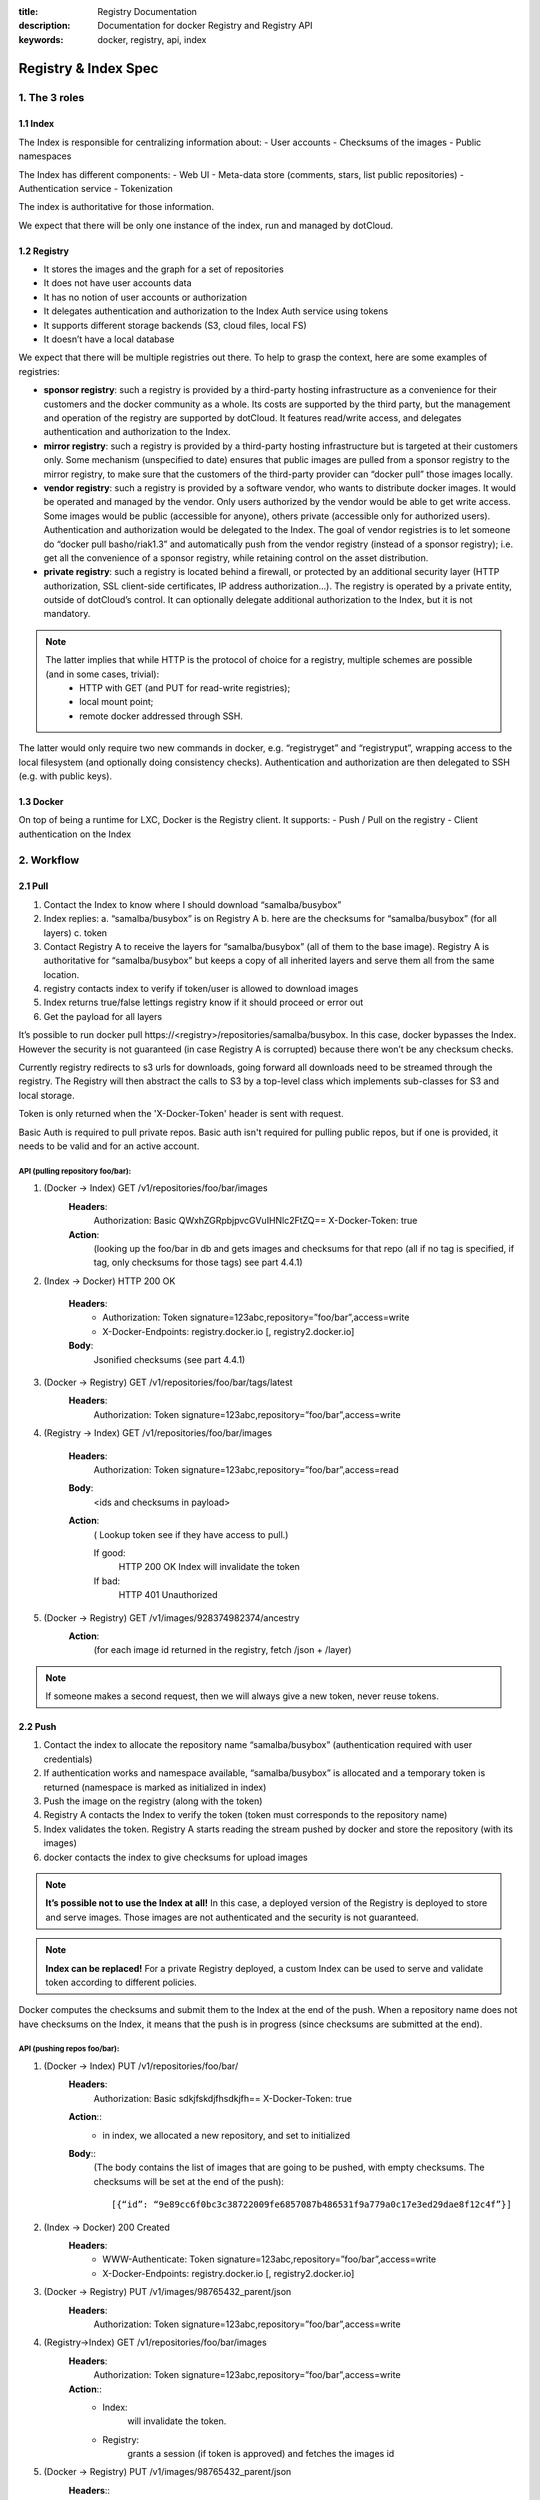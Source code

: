 :title: Registry Documentation
:description: Documentation for docker Registry and Registry API
:keywords: docker, registry, api, index

.. _registryindexspec:

=====================
Registry & Index Spec
=====================

1. The 3 roles
===============

1.1 Index
---------

The Index is responsible for centralizing information about:
- User accounts
- Checksums of the images
- Public namespaces

The Index has different components:
- Web UI
- Meta-data store (comments, stars, list public repositories)
- Authentication service
- Tokenization

The index is authoritative for those information.

We expect that there will be only one instance of the index, run and managed by dotCloud.

1.2 Registry
------------
- It stores the images and the graph for a set of repositories
- It does not have user accounts data
- It has no notion of user accounts or authorization
- It delegates authentication and authorization to the Index Auth service using tokens
- It supports different storage backends (S3, cloud files, local FS)
- It doesn’t have a local database

We expect that there will be multiple registries out there. To help to grasp the context, here are some examples of registries:

- **sponsor registry**: such a registry is provided by a third-party hosting infrastructure as a convenience for their customers and the docker community as a whole. Its costs are supported by the third party, but the management and operation of the registry are supported by dotCloud. It features read/write access, and delegates authentication and authorization to the Index.
- **mirror registry**: such a registry is provided by a third-party hosting infrastructure but is targeted at their customers only. Some mechanism (unspecified to date) ensures that public images are pulled from a sponsor registry to the mirror registry, to make sure that the customers of the third-party provider can “docker pull” those images locally.
- **vendor registry**: such a registry is provided by a software vendor, who wants to distribute docker images. It would be operated and managed by the vendor. Only users authorized by the vendor would be able to get write access. Some images would be public (accessible for anyone), others private (accessible only for authorized users). Authentication and authorization would be delegated to the Index. The goal of vendor registries is to let someone do “docker pull basho/riak1.3” and automatically push from the vendor registry (instead of a sponsor registry); i.e. get all the convenience of a sponsor registry, while retaining control on the asset distribution.
- **private registry**: such a registry is located behind a firewall, or protected by an additional security layer (HTTP authorization, SSL client-side certificates, IP address authorization...). The registry is operated by a private entity, outside of dotCloud’s control. It can optionally delegate additional authorization to the Index, but it is not mandatory.

.. note::

    The latter implies that while HTTP is the protocol of choice for a registry, multiple schemes are possible (and in some cases, trivial):
        - HTTP with GET (and PUT for read-write registries);
        - local mount point;
        - remote docker addressed through SSH.

The latter would only require two new commands in docker, e.g. “registryget” and “registryput”, wrapping access to the local filesystem (and optionally doing consistency checks). Authentication and authorization are then delegated to SSH (e.g. with public keys).

1.3 Docker
----------

On top of being a runtime for LXC, Docker is the Registry client. It supports:
- Push / Pull on the registry
- Client authentication on the Index

2. Workflow
===========

2.1 Pull
--------

.. image:: /static_files/docker_pull_chart.png

1. Contact the Index to know where I should download “samalba/busybox”
2. Index replies:
   a. “samalba/busybox” is on Registry A
   b. here are the checksums for “samalba/busybox” (for all layers)
   c. token
3. Contact Registry A to receive the layers for “samalba/busybox” (all of them to the base image). Registry A is authoritative for “samalba/busybox” but keeps a copy of all inherited layers and serve them all from the same location.
4. registry contacts index to verify if token/user is allowed to download images
5. Index returns true/false lettings registry know if it should proceed or error out
6. Get the payload for all layers

It’s possible to run docker pull \https://<registry>/repositories/samalba/busybox. In this case, docker bypasses the Index. However the security is not guaranteed (in case Registry A is corrupted) because there won’t be any checksum checks.

Currently registry redirects to s3 urls for downloads, going forward all downloads need to be streamed through the registry. The Registry will then abstract the calls to S3 by a top-level class which implements sub-classes for S3 and local storage.

Token is only returned when the 'X-Docker-Token' header is sent with request.

Basic Auth is required to pull private repos. Basic auth isn't required for pulling public repos, but if one is provided, it needs to be valid and for an active account.

API (pulling repository foo/bar):
^^^^^^^^^^^^^^^^^^^^^^^^^^^^^^^^^

1. (Docker -> Index) GET /v1/repositories/foo/bar/images
    **Headers**:
        Authorization: Basic QWxhZGRpbjpvcGVuIHNlc2FtZQ==
        X-Docker-Token: true
    **Action**:
        (looking up the foo/bar in db and gets images and checksums for that repo (all if no tag is specified, if tag, only checksums for those tags) see part 4.4.1)

2. (Index -> Docker) HTTP 200 OK

    **Headers**:
        - Authorization: Token signature=123abc,repository=”foo/bar”,access=write
        - X-Docker-Endpoints: registry.docker.io [, registry2.docker.io]
    **Body**:
        Jsonified checksums (see part 4.4.1)

3. (Docker -> Registry) GET /v1/repositories/foo/bar/tags/latest
    **Headers**:
        Authorization: Token signature=123abc,repository=”foo/bar”,access=write

4. (Registry -> Index) GET /v1/repositories/foo/bar/images

    **Headers**:
        Authorization: Token signature=123abc,repository=”foo/bar”,access=read

    **Body**:
        <ids and checksums in payload>

    **Action**:
        ( Lookup token see if they have access to pull.)

        If good:
            HTTP 200 OK
            Index will invalidate the token
        If bad:
            HTTP 401 Unauthorized

5. (Docker -> Registry) GET /v1/images/928374982374/ancestry
    **Action**:
        (for each image id returned in the registry, fetch /json + /layer)

.. note::

    If someone makes a second request, then we will always give a new token, never reuse tokens.

2.2 Push
--------

.. image:: /static_files/docker_push_chart.png

1. Contact the index to allocate the repository name “samalba/busybox” (authentication required with user credentials)
2. If authentication works and namespace available, “samalba/busybox” is allocated and a temporary token is returned (namespace is marked as initialized in index)
3. Push the image on the registry (along with the token)
4. Registry A contacts the Index to verify the token (token must corresponds to the repository name)
5. Index validates the token. Registry A starts reading the stream pushed by docker and store the repository (with its images)
6. docker contacts the index to give checksums for upload images

.. note::

    **It’s possible not to use the Index at all!** In this case, a deployed version of the Registry is deployed to store and serve images. Those images are not authenticated and the security is not guaranteed.

.. note::

    **Index can be replaced!** For a private Registry deployed, a custom Index can be used to serve and validate token according to different policies.

Docker computes the checksums and submit them to the Index at the end of the push. When a repository name does not have checksums on the Index, it means that the push is in progress (since checksums are submitted at the end).

API (pushing repos foo/bar):
^^^^^^^^^^^^^^^^^^^^^^^^^^^^

1. (Docker -> Index) PUT /v1/repositories/foo/bar/
    **Headers**:
        Authorization: Basic sdkjfskdjfhsdkjfh==
        X-Docker-Token: true

    **Action**::
        - in index, we allocated a new repository, and set to initialized

    **Body**::
        (The body contains the list of images that are going to be pushed, with empty checksums. The checksums will be set at the end of the push)::

        [{“id”: “9e89cc6f0bc3c38722009fe6857087b486531f9a779a0c17e3ed29dae8f12c4f”}]

2. (Index -> Docker) 200 Created
    **Headers**:
        - WWW-Authenticate: Token signature=123abc,repository=”foo/bar”,access=write
        - X-Docker-Endpoints: registry.docker.io [, registry2.docker.io]

3. (Docker -> Registry) PUT /v1/images/98765432_parent/json
    **Headers**:
        Authorization: Token signature=123abc,repository=”foo/bar”,access=write

4. (Registry->Index) GET /v1/repositories/foo/bar/images
    **Headers**:
        Authorization: Token signature=123abc,repository=”foo/bar”,access=write
    **Action**::
        - Index:
            will invalidate the token.
        - Registry:
            grants a session (if token is approved) and fetches the images id

5. (Docker -> Registry) PUT /v1/images/98765432_parent/json
    **Headers**::
        - Authorization: Token signature=123abc,repository=”foo/bar”,access=write
        - Cookie: (Cookie provided by the Registry)

6. (Docker -> Registry) PUT /v1/images/98765432/json
    **Headers**:
        Cookie: (Cookie provided by the Registry)

7. (Docker -> Registry) PUT /v1/images/98765432_parent/layer
    **Headers**:
        Cookie: (Cookie provided by the Registry)

8. (Docker -> Registry) PUT /v1/images/98765432/layer
    **Headers**:
        X-Docker-Checksum: sha256:436745873465fdjkhdfjkgh

9. (Docker -> Registry) PUT /v1/repositories/foo/bar/tags/latest
    **Headers**:
        Cookie: (Cookie provided by the Registry)
    **Body**:
        “98765432”

10. (Docker -> Index) PUT /v1/repositories/foo/bar/images

    **Headers**:
        Authorization: Basic 123oislifjsldfj==
        X-Docker-Endpoints: registry1.docker.io (no validation on this right now)

    **Body**:
        (The image, id’s, tags and checksums)

        [{“id”: “9e89cc6f0bc3c38722009fe6857087b486531f9a779a0c17e3ed29dae8f12c4f”,
        “checksum”: “b486531f9a779a0c17e3ed29dae8f12c4f9e89cc6f0bc3c38722009fe6857087”}]

    **Return** HTTP 204

.. note::

     If push fails and they need to start again, what happens in the index, there will already be a record for the namespace/name, but it will be initialized. Should we allow it, or mark as name already used? One edge case could be if someone pushes the same thing at the same time with two different shells.

     If it's a retry on the Registry, Docker has a cookie (provided by the registry after token validation). So the Index won’t have to provide a new token.

2.3 Delete
----------

If you need to delete something from the index or registry, we need a nice clean way to do that. Here is the workflow.

1. Docker contacts the index to request a delete of a repository “samalba/busybox” (authentication required with user credentials)
2. If authentication works and repository is valid, “samalba/busybox” is marked as deleted and a temporary token is returned
3. Send a delete request to the registry for the repository (along with the token)
4. Registry A contacts the Index to verify the token (token must corresponds to the repository name)
5. Index validates the token. Registry A deletes the repository and everything associated to it.
6. docker contacts the index to let it know it was removed from the registry, the index removes all records from the database.

.. note::

    The Docker client should present an "Are you sure?" prompt to confirm the deletion before starting the process. Once it starts it can't be undone.

API (deleting repository foo/bar):
^^^^^^^^^^^^^^^^^^^^^^^^^^^^^^^^^^

1. (Docker -> Index) DELETE /v1/repositories/foo/bar/
    **Headers**:
        Authorization: Basic sdkjfskdjfhsdkjfh==
        X-Docker-Token: true

    **Action**::
        - in index, we make sure it is a valid repository, and set to deleted (logically)

    **Body**::
        Empty

2. (Index -> Docker) 202 Accepted
    **Headers**:
        - WWW-Authenticate: Token signature=123abc,repository=”foo/bar”,access=delete
        - X-Docker-Endpoints: registry.docker.io [, registry2.docker.io]   # list of endpoints where this repo lives.

3. (Docker -> Registry) DELETE /v1/repositories/foo/bar/
    **Headers**:
        Authorization: Token signature=123abc,repository=”foo/bar”,access=delete

4. (Registry->Index) PUT /v1/repositories/foo/bar/auth
    **Headers**:
        Authorization: Token signature=123abc,repository=”foo/bar”,access=delete
    **Action**::
        - Index:
            will invalidate the token.
        - Registry:
            deletes the repository (if token is approved)

5. (Registry -> Docker) 200 OK
        200 If success 
        403 if forbidden
        400 if bad request
        404 if repository isn't found

6. (Docker -> Index) DELETE /v1/repositories/foo/bar/

    **Headers**:
        Authorization: Basic 123oislifjsldfj==
        X-Docker-Endpoints: registry-1.docker.io (no validation on this right now)

    **Body**:
        Empty

    **Return** HTTP 200


3. How to use the Registry in standalone mode
=============================================

The Index has two main purposes (along with its fancy social features):

- Resolve short names (to avoid passing absolute URLs all the time)
   - username/projectname -> \https://registry.docker.io/users/<username>/repositories/<projectname>/
   - team/projectname -> \https://registry.docker.io/team/<team>/repositories/<projectname>/
- Authenticate a user as a repos owner (for a central referenced repository)

3.1 Without an Index
--------------------
Using the Registry without the Index can be useful to store the images on a private network without having to rely on an external entity controlled by dotCloud.

In this case, the registry will be launched in a special mode (--standalone? --no-index?). In this mode, the only thing which changes is that Registry will never contact the Index to verify a token. It will be the Registry owner responsibility to authenticate the user who pushes (or even pulls) an image using any mechanism (HTTP auth, IP based, etc...).

In this scenario, the Registry is responsible for the security in case of data corruption since the checksums are not delivered by a trusted entity.

As hinted previously, a standalone registry can also be implemented by any HTTP server handling GET/PUT requests (or even only GET requests if no write access is necessary).

3.2 With an Index
-----------------

The Index data needed by the Registry are simple:
- Serve the checksums
- Provide and authorize a Token

In the scenario of a Registry running on a private network with the need of centralizing and authorizing, it’s easy to use a custom Index.

The only challenge will be to tell Docker to contact (and trust) this custom Index. Docker will be configurable at some point to use a specific Index, it’ll be the private entity responsibility (basically the organization who uses Docker in a private environment) to maintain the Index and the Docker’s configuration among its consumers.

4. The API
==========

The first version of the api is available here: https://github.com/jpetazzo/docker/blob/acd51ecea8f5d3c02b00a08176171c59442df8b3/docs/images-repositories-push-pull.md

4.1 Images
----------

The format returned in the images is not defined here (for layer and json), basically because Registry stores exactly the same kind of information as Docker uses to manage them.

The format of ancestry is a line-separated list of image ids, in age order. I.e. the image’s parent is on the last line, the parent of the parent on the next-to-last line, etc.; if the image has no parent, the file is empty.

GET /v1/images/<image_id>/layer
PUT /v1/images/<image_id>/layer
GET /v1/images/<image_id>/json
PUT /v1/images/<image_id>/json
GET /v1/images/<image_id>/ancestry
PUT /v1/images/<image_id>/ancestry

4.2 Users
---------

4.2.1 Create a user (Index)
^^^^^^^^^^^^^^^^^^^^^^^^^^^

POST /v1/users

**Body**:
    {"email": "sam@dotcloud.com", "password": "toto42", "username": "foobar"'}

**Validation**:
    - **username**: min 4 character, max 30 characters, must match the regular
      expression [a-z0-9\_].
    - **password**: min 5 characters

**Valid**: return HTTP 200

Errors: HTTP 400 (we should create error codes for possible errors)
- invalid json
- missing field
- wrong format (username, password, email, etc)
- forbidden name
- name already exists

.. note::

    A user account will be valid only if the email has been validated (a validation link is sent to the email address).

4.2.2 Update a user (Index)
^^^^^^^^^^^^^^^^^^^^^^^^^^^

PUT /v1/users/<username>

**Body**:
    {"password": "toto"}

.. note::

    We can also update email address, if they do, they will need to reverify their new email address.

4.2.3 Login (Index)
^^^^^^^^^^^^^^^^^^^
Does nothing else but asking for a user authentication. Can be used to validate credentials. HTTP Basic Auth for now, maybe change in future.

GET /v1/users

**Return**:
    - Valid: HTTP 200
    - Invalid login: HTTP 401
    - Account inactive: HTTP 403 Account is not Active

4.3 Tags (Registry)
-------------------

The Registry does not know anything about users. Even though repositories are under usernames, it’s just a namespace for the registry. Allowing us to implement organizations or different namespaces per user later, without modifying the Registry’s API.

The following naming restrictions apply:

- Namespaces must match the same regular expression as usernames (See 4.2.1.)
- Repository names must match the regular expression [a-zA-Z0-9-_.]

4.3.1 Get all tags
^^^^^^^^^^^^^^^^^^

GET /v1/repositories/<namespace>/<repository_name>/tags

**Return**: HTTP 200
    {
    "latest": "9e89cc6f0bc3c38722009fe6857087b486531f9a779a0c17e3ed29dae8f12c4f",
    “0.1.1”:  “b486531f9a779a0c17e3ed29dae8f12c4f9e89cc6f0bc3c38722009fe6857087”
    }

4.3.2 Read the content of a tag (resolve the image id)
^^^^^^^^^^^^^^^^^^^^^^^^^^^^^^^^^^^^^^^^^^^^^^^^^^^^^^

GET /v1/repositories/<namespace>/<repo_name>/tags/<tag>

**Return**:
    "9e89cc6f0bc3c38722009fe6857087b486531f9a779a0c17e3ed29dae8f12c4f"

4.3.3 Delete a tag (registry)
^^^^^^^^^^^^^^^^^^^^^^^^^^^^^

DELETE /v1/repositories/<namespace>/<repo_name>/tags/<tag>

4.4 Images (Index)
------------------

For the Index to “resolve” the repository name to a Registry location, it uses the X-Docker-Endpoints header. In other terms, this requests always add a “X-Docker-Endpoints” to indicate the location of the registry which hosts this repository.

4.4.1 Get the images
^^^^^^^^^^^^^^^^^^^^^

GET /v1/repositories/<namespace>/<repo_name>/images

**Return**: HTTP 200
    [{“id”: “9e89cc6f0bc3c38722009fe6857087b486531f9a779a0c17e3ed29dae8f12c4f”, “checksum”: “md5:b486531f9a779a0c17e3ed29dae8f12c4f9e89cc6f0bc3c38722009fe6857087”}]


4.4.2 Add/update the images
^^^^^^^^^^^^^^^^^^^^^^^^^^^

You always add images, you never remove them.

PUT /v1/repositories/<namespace>/<repo_name>/images

**Body**:
    [ {“id”: “9e89cc6f0bc3c38722009fe6857087b486531f9a779a0c17e3ed29dae8f12c4f”, “checksum”: “sha256:b486531f9a779a0c17e3ed29dae8f12c4f9e89cc6f0bc3c38722009fe6857087”} ]

**Return** 204

4.5 Repositories
----------------

4.5.1 Remove a Repository (Registry)
^^^^^^^^^^^^^^^^^^^^^^^^^^^^^^^^^^^^

DELETE /v1/repositories/<namespace>/<repo_name>

Return 200 OK

4.5.2 Remove a Repository (Index)
^^^^^^^^^^^^^^^^^^^^^^^^^^^^^^^^^
This starts the delete process. see 2.3 for more details.

DELETE /v1/repositories/<namespace>/<repo_name>

Return 202 OK

5. Chaining Registries
======================

It’s possible to chain Registries server for several reasons:
- Load balancing
- Delegate the next request to another server

When a Registry is a reference for a repository, it should host the entire images chain in order to avoid breaking the chain during the download.

The Index and Registry use this mechanism to redirect on one or the other.

Example with an image download:
On every request, a special header can be returned:

X-Docker-Endpoints: server1,server2

On the next request, the client will always pick a server from this list.

6. Authentication & Authorization
=================================

6.1 On the Index
-----------------

The Index supports both “Basic” and “Token” challenges. Usually when there is a “401 Unauthorized”, the Index replies this::

    401 Unauthorized
    WWW-Authenticate: Basic realm="auth required",Token

You have 3 options:

1. Provide user credentials and ask for a token

    **Header**:
        - Authorization: Basic QWxhZGRpbjpvcGVuIHNlc2FtZQ==
        - X-Docker-Token: true

    In this case, along with the 200 response, you’ll get a new token (if user auth is ok):
    If authorization isn't correct you get a 401 response.
    If account isn't active you will get a 403 response.

    **Response**:
        - 200 OK
        - X-Docker-Token: Token signature=123abc,repository=”foo/bar”,access=read

2. Provide user credentials only

    **Header**:
        Authorization: Basic QWxhZGRpbjpvcGVuIHNlc2FtZQ==

3. Provide Token

    **Header**:
        Authorization: Token signature=123abc,repository=”foo/bar”,access=read

6.2 On the Registry
-------------------

The Registry only supports the Token challenge::

    401 Unauthorized
    WWW-Authenticate: Token

The only way is to provide a token on “401 Unauthorized” responses::

    Authorization: Token signature=123abc,repository=”foo/bar”,access=read

Usually, the Registry provides a Cookie when a Token verification succeeded. Every time the Registry passes a Cookie, you have to pass it back the same cookie.::

    200 OK
    Set-Cookie: session="wD/J7LqL5ctqw8haL10vgfhrb2Q=?foo=UydiYXInCnAxCi4=&timestamp=RjEzNjYzMTQ5NDcuNDc0NjQzCi4="; Path=/; HttpOnly

Next request::

    GET /(...)
    Cookie: session="wD/J7LqL5ctqw8haL10vgfhrb2Q=?foo=UydiYXInCnAxCi4=&timestamp=RjEzNjYzMTQ5NDcuNDc0NjQzCi4="


7 Document Version
====================

- 1.0 : May 6th 2013 : initial release 
- 1.1 : June 1st 2013 : Added Delete Repository and way to handle new source namespace.
